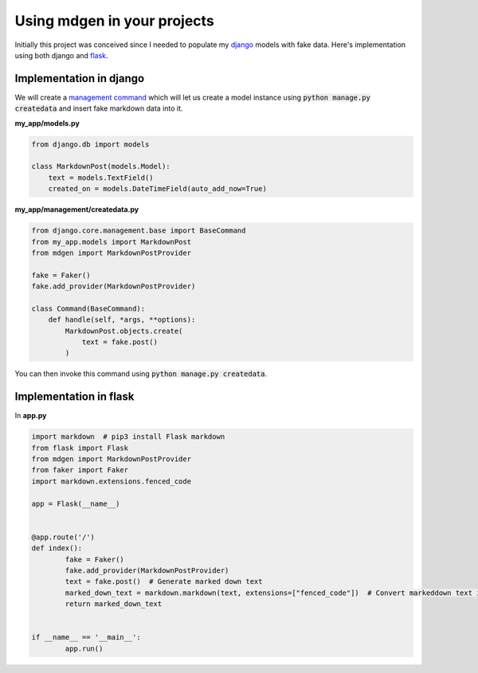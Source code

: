 ############################
Using mdgen in your projects
############################

Initially this project was conceived since I needed to populate my
`django <https://www.djangoproject.com/>`_ models with fake data. Here's
implementation using both django and
`flask <https://flask.palletsprojects.com/en/1.1.x/>`_.

Implementation in django
========================

We will create a `management command
<https://docs.djangoproject.com/en/3.1/howto/custom-management-commands/>`_
which will let us create a model instance using :code:`python manage.py
createdata` and insert fake markdown data into it.

**my_app/models.py**

.. code-block:: python

    from django.db import models

    class MarkdownPost(models.Model):
        text = models.TextField()
        created_on = models.DateTimeField(auto_add_now=True)

**my_app/management/createdata.py**

.. code-block:: python

    from django.core.management.base import BaseCommand
    from my_app.models import MarkdownPost
    from mdgen import MarkdownPostProvider

    fake = Faker()
    fake.add_provider(MarkdownPostProvider)

    class Command(BaseCommand):
        def handle(self, *args, **options):
            MarkdownPost.objects.create(
                text = fake.post()
            )

You can then invoke this command using :code:`python manage.py
createdata`.

Implementation in flask
=======================

In **app.py**

.. code-block:: python

	import markdown  # pip3 install Flask markdown
	from flask import Flask
	from mdgen import MarkdownPostProvider
	from faker import Faker
	import markdown.extensions.fenced_code

	app = Flask(__name__)


	@app.route('/')
	def index():
		fake = Faker()
		fake.add_provider(MarkdownPostProvider)
		text = fake.post()  # Generate marked down text
		marked_down_text = markdown.markdown(text, extensions=["fenced_code"])  # Convert markeddown text into HTML
		return marked_down_text


	if __name__ == '__main__':
		app.run()
	
